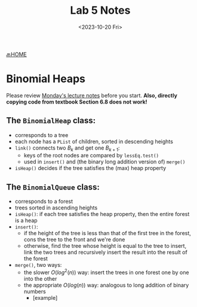 #+TITLE: Lab 5 Notes
#+DATE: <2023-10-20 Fri>
#+OPTIONS: num:nil toc:nil

[[https://iudatastructurescourse.github.io/course-web-page-fall-2023/][🔙HOME]]

* Binomial Heaps

Please review [[https://iudatastructurescourse.github.io/course-web-page-fall-2023/lectures/Oct-16.html][Monday's lecture notes]] before you start.
*Also, directly copying code from textbook Section 6.8 does not work!*

** The ~BinomialHeap~ class:

+ corresponds to a tree
+ each node has a ~PList~ of children, sorted in descending heights
+ ~link()~ connects two $B_k$ and get one $B_{k+1}$:
  * keys of the root nodes are compared by ~lessEq.test()~
  * used in ~insert()~ and (the binary long addition version of) ~merge()~
+ ~isHeap()~ decides if the tree satisfies the (max) heap property

** The ~BinomialQueue~ class:

+ corresponds to a forest
+ trees sorted in ascending heights
+ ~isHeap()~: if each tree satisfies the heap property, then the entire
   forest is a heap
+ ~insert()~:
   * if the height of the tree is less than that of the first tree in
     the forest, cons the tree to the front and we're done
   * otherwise, find the tree whose height is equal to the tree to
     insert, link the two trees and recursively insert the result into the
     result of the forest
+ ~merge()~, two ways:
  * the slower $O(log^2(n))$ way: insert the trees in one forest one by one
    into the other
  * the appropriate $O(log(n))$ way: analogous to long addition of binary numbers
    * [example]
